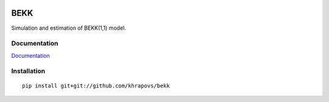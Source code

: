 .. image:: https://readthedocs.org/projects/bekk/badge/?version=latest
	:target: https://readthedocs.org/projects/bekk/?badge=latest
	:alt: Documentation Status

BEKK
====

Simulation and estimation of BEKK(1,1) model.

Documentation
-------------

`Documentation <http://bekk.readthedocs.org/en/latest/>`_

Installation
------------

::

	pip install git+git://github.com/khrapovs/bekk

